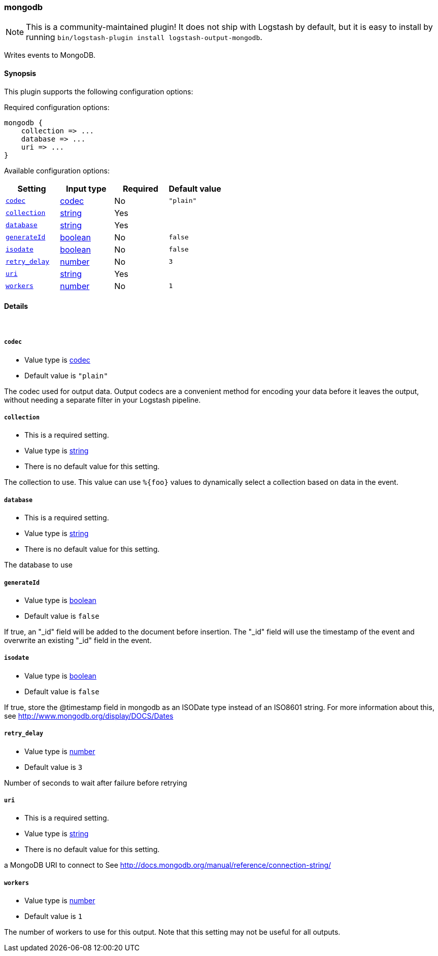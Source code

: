 [[plugins-outputs-mongodb]]
=== mongodb


NOTE: This is a community-maintained plugin! It does not ship with Logstash by default, but it is easy to install by running `bin/logstash-plugin install logstash-output-mongodb`.


Writes events to MongoDB.

==== Synopsis

This plugin supports the following configuration options:


Required configuration options:

[source,json]
--------------------------
mongodb {
    collection => ...
    database => ...
    uri => ...
}
--------------------------



Available configuration options:

[cols="<,<,<,<m",options="header",]
|=======================================================================
|Setting |Input type|Required|Default value
| <<plugins-outputs-mongodb-codec>> |<<codec,codec>>|No|`"plain"`
| <<plugins-outputs-mongodb-collection>> |<<string,string>>|Yes|
| <<plugins-outputs-mongodb-database>> |<<string,string>>|Yes|
| <<plugins-outputs-mongodb-generateId>> |<<boolean,boolean>>|No|`false`
| <<plugins-outputs-mongodb-isodate>> |<<boolean,boolean>>|No|`false`
| <<plugins-outputs-mongodb-retry_delay>> |<<number,number>>|No|`3`
| <<plugins-outputs-mongodb-uri>> |<<string,string>>|Yes|
| <<plugins-outputs-mongodb-workers>> |<<number,number>>|No|`1`
|=======================================================================



==== Details

&nbsp;

[[plugins-outputs-mongodb-codec]]
===== `codec` 

  * Value type is <<codec,codec>>
  * Default value is `"plain"`

The codec used for output data. Output codecs are a convenient method for encoding your data before it leaves the output, without needing a separate filter in your Logstash pipeline.

[[plugins-outputs-mongodb-collection]]
===== `collection` 

  * This is a required setting.
  * Value type is <<string,string>>
  * There is no default value for this setting.

The collection to use. This value can use `%{foo}` values to dynamically
select a collection based on data in the event.

[[plugins-outputs-mongodb-database]]
===== `database` 

  * This is a required setting.
  * Value type is <<string,string>>
  * There is no default value for this setting.

The database to use

[[plugins-outputs-mongodb-generateId]]
===== `generateId` 

  * Value type is <<boolean,boolean>>
  * Default value is `false`

If true, an "_id" field will be added to the document before insertion.
The "_id" field will use the timestamp of the event and overwrite an existing
"_id" field in the event.

[[plugins-outputs-mongodb-isodate]]
===== `isodate` 

  * Value type is <<boolean,boolean>>
  * Default value is `false`

If true, store the @timestamp field in mongodb as an ISODate type instead
of an ISO8601 string.  For more information about this, see
http://www.mongodb.org/display/DOCS/Dates

[[plugins-outputs-mongodb-retry_delay]]
===== `retry_delay` 

  * Value type is <<number,number>>
  * Default value is `3`

Number of seconds to wait after failure before retrying

[[plugins-outputs-mongodb-uri]]
===== `uri` 

  * This is a required setting.
  * Value type is <<string,string>>
  * There is no default value for this setting.

a MongoDB URI to connect to
See http://docs.mongodb.org/manual/reference/connection-string/

[[plugins-outputs-mongodb-workers]]
===== `workers` 

  * Value type is <<number,number>>
  * Default value is `1`

The number of workers to use for this output.
Note that this setting may not be useful for all outputs.


